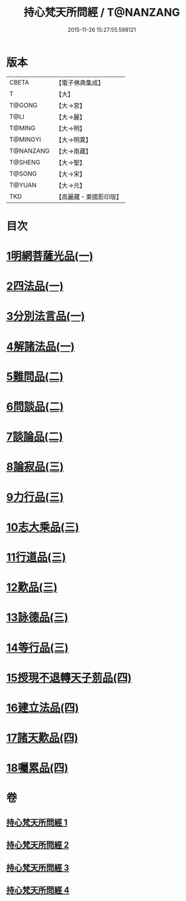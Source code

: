 #+TITLE: 持心梵天所問經 / T@NANZANG
#+DATE: 2015-11-26 15:27:55.598121
* 版本
 |     CBETA|【電子佛典集成】|
 |         T|【大】     |
 |    T@GONG|【大→宮】   |
 |      T@LI|【大→麗】   |
 |    T@MING|【大→明】   |
 |  T@MINGYI|【大→明異】  |
 | T@NANZANG|【大→南藏】  |
 |   T@SHENG|【大→聖】   |
 |    T@SONG|【大→宋】   |
 |    T@YUAN|【大→元】   |
 |       TKD|【高麗藏・東國影印版】|

* 目次
* [[file:KR6i0217_001.txt::001-0001a7][1明網菩薩光品(一)]]
* [[file:KR6i0217_001.txt::0003a11][2四法品(一)]]
* [[file:KR6i0217_001.txt::0003c27][3分別法言品(一)]]
* [[file:KR6i0217_001.txt::0006c4][4解諸法品(一)]]
* [[file:KR6i0217_002.txt::002-0010b5][5難問品(二)]]
* [[file:KR6i0217_002.txt::0012b16][6問談品(二)]]
* [[file:KR6i0217_002.txt::0015c25][7談論品(二)]]
* [[file:KR6i0217_003.txt::003-0018b5][8論寂品(三)]]
* [[file:KR6i0217_003.txt::0021b17][9力行品(三)]]
* [[file:KR6i0217_003.txt::0022a10][10志大乘品(三)]]
* [[file:KR6i0217_003.txt::0024a3][11行道品(三)]]
* [[file:KR6i0217_003.txt::0024c2][12歎品(三)]]
* [[file:KR6i0217_003.txt::0024c21][13詠德品(三)]]
* [[file:KR6i0217_003.txt::0025b13][14等行品(三)]]
* [[file:KR6i0217_004.txt::004-0026a5][15授現不退轉天子莂品(四)]]
* [[file:KR6i0217_004.txt::0030a5][16建立法品(四)]]
* [[file:KR6i0217_004.txt::0031a8][17諸天歎品(四)]]
* [[file:KR6i0217_004.txt::0032b29][18囑累品(四)]]
* 卷
** [[file:KR6i0217_001.txt][持心梵天所問經 1]]
** [[file:KR6i0217_002.txt][持心梵天所問經 2]]
** [[file:KR6i0217_003.txt][持心梵天所問經 3]]
** [[file:KR6i0217_004.txt][持心梵天所問經 4]]
